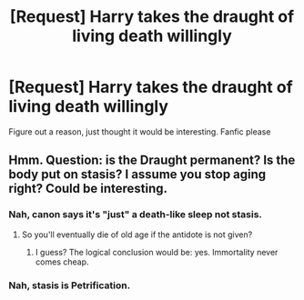 #+TITLE: [Request] Harry takes the draught of living death willingly

* [Request] Harry takes the draught of living death willingly
:PROPERTIES:
:Author: UndergroundNerd
:Score: 10
:DateUnix: 1539308337.0
:DateShort: 2018-Oct-12
:FlairText: Request
:END:
Figure out a reason, just thought it would be interesting. Fanfic please


** Hmm. Question: is the Draught permanent? Is the body put on stasis? I assume you stop aging right? Could be interesting.
:PROPERTIES:
:Author: will1707
:Score: 3
:DateUnix: 1539342675.0
:DateShort: 2018-Oct-12
:END:

*** Nah, canon says it's "just" a death-like sleep not stasis.
:PROPERTIES:
:Score: 2
:DateUnix: 1539360509.0
:DateShort: 2018-Oct-12
:END:

**** So you'll eventually die of old age if the antidote is not given?
:PROPERTIES:
:Author: will1707
:Score: 1
:DateUnix: 1539360886.0
:DateShort: 2018-Oct-12
:END:

***** I guess? The logical conclusion would be: yes. Immortality never comes cheap.
:PROPERTIES:
:Score: 1
:DateUnix: 1539361491.0
:DateShort: 2018-Oct-12
:END:


*** Nah, stasis is Petrification.
:PROPERTIES:
:Author: Achille-Talon
:Score: 1
:DateUnix: 1539361871.0
:DateShort: 2018-Oct-12
:END:

